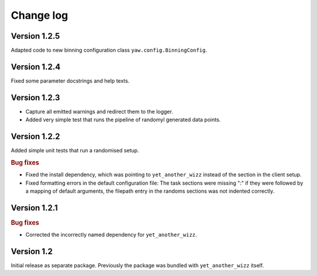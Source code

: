 Change log
==========


Version 1.2.5
-------------

Adapted code to new binning configuration class ``yaw.config.BinningConfig``.


Version 1.2.4
-------------

Fixed some parameter docstrings and help texts.


Version 1.2.3
-------------

- Capture all emitted warnings and redirect them to the logger.
- Added very simple test that runs the pipeline of randomyl generated data
  points.


Version 1.2.2
-------------

Added simple unit tests that run a randomised setup.

.. rubric:: Bug fixes

- Fixed the install dependency, which was pointing to ``yet_another_wizz``
  instead of the section in the client setup.
- Fixed formatting errors in the default configuration file: The task sections
  were missing ":" if they were followed by a mapping of default arguments, the
  filepath entry in the randoms sections was not indented correctly.


Version 1.2.1
-------------

.. rubric:: Bug fixes

- Corrected the incorrectly named dependency for ``yet_another_wizz``.


Version 1.2
-----------

Initial release as separate package. Previously the package was bundled with
``yet_another_wizz`` itself.
